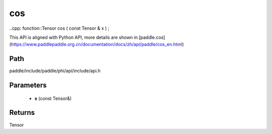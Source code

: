.. _en_api_paddle_experimental_cos:

cos
-------------------------------

..cpp: function::Tensor cos ( const Tensor & x ) ;


This API is aligned with Python API, more details are shown in [paddle.cos](https://www.paddlepaddle.org.cn/documentation/docs/zh/api/paddle/cos_en.html)

Path
:::::::::::::::::::::
paddle/include/paddle/phi/api/include/api.h

Parameters
:::::::::::::::::::::
	- **x** (const Tensor&)

Returns
:::::::::::::::::::::
Tensor
